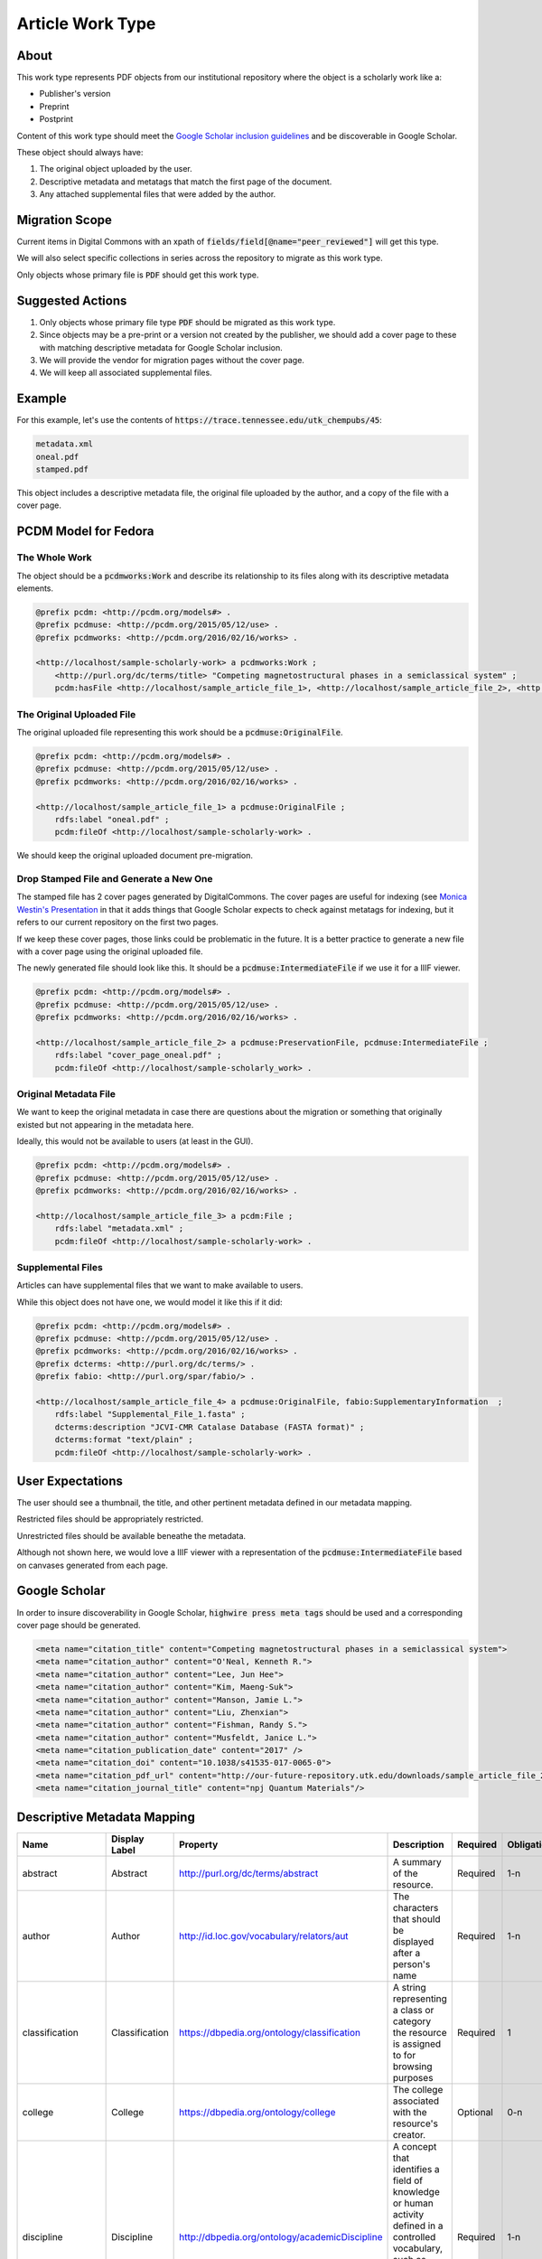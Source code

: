 Article Work Type
=================

About
-----

This work type represents PDF objects from our institutional repository where the object is a scholarly work like a:

* Publisher's version
* Preprint
* Postprint

Content of this work type should meet the
`Google Scholar inclusion guidelines <https://scholar.google.com/intl/en/scholar/inclusion.html>`_ and be discoverable
in Google Scholar.

These object should always have:

1. The original object uploaded by the user.
2. Descriptive metadata and metatags that match the first page of the document.
3. Any attached supplemental files that were added by the author.

Migration Scope
---------------

Current items in Digital Commons with an xpath of :code:`fields/field[@name="peer_reviewed"]` will get this type.

We will also select specific collections in series across the repository to migrate as this work type.

Only objects whose primary file is :code:`PDF` should get this work type.

Suggested Actions
-----------------

1. Only objects whose primary file type :code:`PDF` should be migrated as this work type.
2. Since objects may be a pre-print or a version not created by the publisher, we should add a cover page to these with matching descriptive metadata for Google Scholar inclusion.
3. We will provide the vendor for migration pages without the cover page.
4. We will keep all associated supplemental files.

Example
-------

For this example, let's use the contents of :code:`https://trace.tennessee.edu/utk_chempubs/45`:

.. code-block:: text

    metadata.xml
    oneal.pdf
    stamped.pdf

This object includes a descriptive metadata file, the original file uploaded by the author, and a copy of the file with
a cover page.

PCDM Model for Fedora
---------------------

==============
The Whole Work
==============

The object should be a :code:`pcdmworks:Work` and describe its relationship to its files along with its descriptive
metadata elements.


.. code-block:: turtle

    @prefix pcdm: <http://pcdm.org/models#> .
    @prefix pcdmuse: <http://pcdm.org/2015/05/12/use> .
    @prefix pcdmworks: <http://pcdm.org/2016/02/16/works> .

    <http://localhost/sample-scholarly-work> a pcdmworks:Work ;
        <http://purl.org/dc/terms/title> "Competing magnetostructural phases in a semiclassical system" ;
        pcdm:hasFile <http://localhost/sample_article_file_1>, <http://localhost/sample_article_file_2>, <http://localhost/sample_article_file_3> .

==========================
The Original Uploaded File
==========================

The original uploaded file representing this work should be a :code:`pcdmuse:OriginalFile`.

.. code-block:: turtle

    @prefix pcdm: <http://pcdm.org/models#> .
    @prefix pcdmuse: <http://pcdm.org/2015/05/12/use> .
    @prefix pcdmworks: <http://pcdm.org/2016/02/16/works> .

    <http://localhost/sample_article_file_1> a pcdmuse:OriginalFile ;
        rdfs:label "oneal.pdf" ;
        pcdm:fileOf <http://localhost/sample-scholarly-work> .

We should keep the original uploaded document pre-migration.

========================================
Drop Stamped File and Generate a New One
========================================

The stamped file has 2 cover pages generated by DigitalCommons. The cover pages are useful for indexing (see
`Monica Westin's Presentation <https://www.carl-abrc.ca/wp-content/uploads/2021/01/Google_Scholar_webinar_Jan2021.pdf>`_
in that it adds things that Google Scholar expects to check against metatags for indexing, but it refers to our current
repository on the first two pages.

.. image:: ../images/cover_page_urls.png
    :alt: Example Urls on First Cover page

If we keep these cover pages, those links could be problematic in the future.  It is a better practice to generate a new
file with a cover page using the original uploaded file.

The newly generated file should look like this.  It should be a :code:`pcdmuse:IntermediateFile` if we use it for a IIIF viewer.

.. code-block:: turtle

    @prefix pcdm: <http://pcdm.org/models#> .
    @prefix pcdmuse: <http://pcdm.org/2015/05/12/use> .
    @prefix pcdmworks: <http://pcdm.org/2016/02/16/works> .

    <http://localhost/sample_article_file_2> a pcdmuse:PreservationFile, pcdmuse:IntermediateFile ;
        rdfs:label "cover_page_oneal.pdf" ;
        pcdm:fileOf <http://localhost/sample-scholarly_work> .

======================
Original Metadata File
======================

We want to keep the original metadata in case there are questions about the migration or something that originally existed
but not appearing in the metadata here.

Ideally, this would not be available to users (at least in the GUI).

.. code-block:: turtle

    @prefix pcdm: <http://pcdm.org/models#> .
    @prefix pcdmuse: <http://pcdm.org/2015/05/12/use> .
    @prefix pcdmworks: <http://pcdm.org/2016/02/16/works> .

    <http://localhost/sample_article_file_3> a pcdm:File ;
        rdfs:label "metadata.xml" ;
        pcdm:fileOf <http://localhost/sample-scholarly-work> .

==================
Supplemental Files
==================

Articles can have supplemental files that we want to make available to users.

While this object does not have one, we would model it like this if it did:

.. code-block:: turtle

    @prefix pcdm: <http://pcdm.org/models#> .
    @prefix pcdmuse: <http://pcdm.org/2015/05/12/use> .
    @prefix pcdmworks: <http://pcdm.org/2016/02/16/works> .
    @prefix dcterms: <http://purl.org/dc/terms/> .
    @prefix fabio: <http://purl.org/spar/fabio/> .

    <http://localhost/sample_article_file_4> a pcdmuse:OriginalFile, fabio:SupplementaryInformation  ;
        rdfs:label "Supplemental_File_1.fasta" ;
        dcterms:description "JCVI-CMR Catalase Database (FASTA format)" ;
        dcterms:format "text/plain" ;
        pcdm:fileOf <http://localhost/sample-scholarly-work> .


User Expectations
-----------------

The user should see a thumbnail, the title, and other pertinent metadata defined in our metadata mapping.

Restricted files should be appropriately restricted.

Unrestricted files should be available beneathe the metadata.

Although not shown here, we would love a IIIF viewer with a representation of the :code:`pcdmuse:IntermediateFile` based
on canvases generated from each page.

.. image:: ../images/Article_view.png
    :width: 600
    :Alt: Wireframe of a Sample Article

Google Scholar
--------------

In order to insure discoverability in Google Scholar, :code:`highwire press meta tags` should be used and a corresponding
cover page should be generated.

.. code-block:: xml

    <meta name="citation_title" content="Competing magnetostructural phases in a semiclassical system">
    <meta name="citation_author" content="O'Neal, Kenneth R.">
    <meta name="citation_author" content="Lee, Jun Hee">
    <meta name="citation_author" content="Kim, Maeng-Suk">
    <meta name="citation_author" content="Manson, Jamie L.">
    <meta name="citation_author" content="Liu, Zhenxian">
    <meta name="citation_author" content="Fishman, Randy S.">
    <meta name="citation_author" content="Musfeldt, Janice L.">
    <meta name="citation_publication_date" content="2017" />
    <meta name="citation_doi" content="10.1038/s41535-017-0065-0">
    <meta name="citation_pdf_url" content="http://our-future-repository.utk.edu/downloads/sample_article_file_2" />
    <meta name="citation_journal_title" content="npj Quantum Materials"/>

Descriptive Metadata Mapping
----------------------------

+--------------------+--------------------+------------------------------------------------+-------------------------------------------------------------------------------------------------------------------------------------------------------------------------+----------+------------+------------+-----------+---------------+------------------------------------------------------------------------------------+-----------+------------------------------------------+
| Name               | Display Label      | Property                                       | Description                                                                                                                                                             | Required | Obligation | Admin only | Facetable | Brief Results | Vocab                                                                              | Syntax    | Metatags                                 |
+====================+====================+================================================+=========================================================================================================================================================================+==========+============+============+===========+===============+====================================================================================+===========+==========================================+
| abstract           | Abstract           | http://purl.org/dc/terms/abstract              | A summary of the resource.                                                                                                                                              | Required | 1-n        | no         | no        | yes           | none                                                                               |           | citation_abstract, dcterms_abstract      |
+--------------------+--------------------+------------------------------------------------+-------------------------------------------------------------------------------------------------------------------------------------------------------------------------+----------+------------+------------+-----------+---------------+------------------------------------------------------------------------------------+-----------+------------------------------------------+
| author             | Author             | http://id.loc.gov/vocabulary/relators/aut      | The characters that should be displayed after a person's name                                                                                                           | Required | 1-n        | no         | yes       | yes           |                                                                                    |           | citation_author                          |
+--------------------+--------------------+------------------------------------------------+-------------------------------------------------------------------------------------------------------------------------------------------------------------------------+----------+------------+------------+-----------+---------------+------------------------------------------------------------------------------------+-----------+------------------------------------------+
| classification     | Classification     | https://dbpedia.org/ontology/classification    | A string representing a class or category the resource is assigned to for browsing purposes                                                                             | Required | 1          | no         | yes       | no            | local                                                                              |           |                                          |
+--------------------+--------------------+------------------------------------------------+-------------------------------------------------------------------------------------------------------------------------------------------------------------------------+----------+------------+------------+-----------+---------------+------------------------------------------------------------------------------------+-----------+------------------------------------------+
| college            | College            | https://dbpedia.org/ontology/college           | The college associated with the resource's creator.                                                                                                                     | Optional | 0-n        | no         | yes       | no            | local                                                                              |           |                                          |
+--------------------+--------------------+------------------------------------------------+-------------------------------------------------------------------------------------------------------------------------------------------------------------------------+----------+------------+------------+-----------+---------------+------------------------------------------------------------------------------------+-----------+------------------------------------------+
| discipline         | Discipline         | http://dbpedia.org/ontology/academicDiscipline | A concept that identifies a field of knowledge or human activity defined in a controlled vocabulary, such as Computer Science, Biology, Economics, Cookery or Swimming. | Required | 1-n        | no         | yes       | no            | Bepress vocabulary?                                                                |           | citation_keywords                        |
+--------------------+--------------------+------------------------------------------------+-------------------------------------------------------------------------------------------------------------------------------------------------------------------------+----------+------------+------------+-----------+---------------+------------------------------------------------------------------------------------+-----------+------------------------------------------+
| doi                | DOI                | http://purl.org/ontology/bibo/doi              | A DOI (Digital Object Identifier), a unique identifier for this resource.                                                                                               | no       | 0-1        | no         | no        | no            |                                                                                    |           | citation_doi                             |
+--------------------+--------------------+------------------------------------------------+-------------------------------------------------------------------------------------------------------------------------------------------------------------------------+----------+------------+------------+-----------+---------------+------------------------------------------------------------------------------------+-----------+------------------------------------------+
| date_embargo       | Embargo Date       | http://purl.org/spar/fabio/hasEmbargoDate      | The date before which an entity should not be published, or before which a press release should not be reported on.                                                     | Optional | 0-1        | no         | no        | no            |                                                                                    | ISO-8601  |                                          |
+--------------------+--------------------+------------------------------------------------+-------------------------------------------------------------------------------------------------------------------------------------------------------------------------+----------+------------+------------+-----------+---------------+------------------------------------------------------------------------------------+-----------+------------------------------------------+
| journal_issue      | Journal Issue      | http://purl.org/ontology/bibo/issue            | Issue number of the journal                                                                                                                                             | Optional | 0-1        | no         |           |               |                                                                                    |           | citation_issue                           |
+--------------------+--------------------+------------------------------------------------+-------------------------------------------------------------------------------------------------------------------------------------------------------------------------+----------+------------+------------+-----------+---------------+------------------------------------------------------------------------------------+-----------+------------------------------------------+
| journal_page_end   | Journal page end   | http://purl.org/ontology/bibo/pageEnd          | Page end                                                                                                                                                                | Optional | 0-1        | no         |           |               |                                                                                    |           | citation_lastpage                        |
+--------------------+--------------------+------------------------------------------------+-------------------------------------------------------------------------------------------------------------------------------------------------------------------------+----------+------------+------------+-----------+---------------+------------------------------------------------------------------------------------+-----------+------------------------------------------+
| journal_page_start | Journal page start | http://purl.org/ontology/bibo/pageStart        | Page start                                                                                                                                                              | Optional | 0-1        | no         |           |               |                                                                                    |           | citation_firstpage                       |
+--------------------+--------------------+------------------------------------------------+-------------------------------------------------------------------------------------------------------------------------------------------------------------------------+----------+------------+------------+-----------+---------------+------------------------------------------------------------------------------------+-----------+------------------------------------------+
| journal_volume     | Journal Volume     | http://purl.org/ontology/bibo/volume           | Volume number of the journal                                                                                                                                            | Optional | 0-1        | no         |           |               |                                                                                    |           | citation_volume                          |
+--------------------+--------------------+------------------------------------------------+-------------------------------------------------------------------------------------------------------------------------------------------------------------------------+----------+------------+------------+-----------+---------------+------------------------------------------------------------------------------------+-----------+------------------------------------------+
| keywords           | Keyword            | https://w3id.org/idsa/core/keyword             | Keywords that describe the nature, purpose, or use of the content.                                                                                                      | Required | 1-n        | no         | no        | no            | none                                                                               |           | citation_keywords                        |
+--------------------+--------------------+------------------------------------------------+-------------------------------------------------------------------------------------------------------------------------------------------------------------------------+----------+------------+------------+-----------+---------------+------------------------------------------------------------------------------------+-----------+------------------------------------------+
| notes              | Note               | http://www.w3.org/2004/02/skos/core#note       | A general note, for any purpose.                                                                                                                                        | Optional | 0-n        | no         | no        | no            | none                                                                               |           |                                          |
+--------------------+--------------------+------------------------------------------------+-------------------------------------------------------------------------------------------------------------------------------------------------------------------------+----------+------------+------------+-----------+---------------+------------------------------------------------------------------------------------+-----------+------------------------------------------+
| orcidID            | Orcid ID           | http://purl.org/cerif/frapo/hasORCID           | An ORCID identifier (not the URL) of a researcher                                                                                                                       | Optional | 0-n        | no         | no        | no            |                                                                                    | ORCID URL | citation_author_orcid                    |
+--------------------+--------------------+------------------------------------------------+-------------------------------------------------------------------------------------------------------------------------------------------------------------------------+----------+------------+------------+-----------+---------------+------------------------------------------------------------------------------------+-----------+------------------------------------------+
| date_publication   | Publication Date   | http://purl.org/dc/terms/issued                | Date of formal issuance of the resource.                                                                                                                                | Required | 1          | no         | yes       | no            |                                                                                    | ISO-8601  | citation_date, citation_publication_date |
+--------------------+--------------------+------------------------------------------------+-------------------------------------------------------------------------------------------------------------------------------------------------------------------------+----------+------------+------------+-----------+---------------+------------------------------------------------------------------------------------+-----------+------------------------------------------+
| resource_type      | Resource Type      | http://purl.org/dc/terms/type                  | The nature or genre of the resource.                                                                                                                                    | Required | 1          | no         | yes       | no            | COAR (https://vocabularies.coar-repositories.org/resource_types/resource_types.nt) |           | dcterms:type                             |
+--------------------+--------------------+------------------------------------------------+-------------------------------------------------------------------------------------------------------------------------------------------------------------------------+----------+------------+------------+-----------+---------------+------------------------------------------------------------------------------------+-----------+------------------------------------------+
| subject            | Subject            | http://purl.org/dc/terms/subject               | A topic of the resource.                                                                                                                                                | Optional | 0-n        | no         | yes       | no            | FAST                                                                               |           | citation_keywords                        |
+--------------------+--------------------+------------------------------------------------+-------------------------------------------------------------------------------------------------------------------------------------------------------------------------+----------+------------+------------+-----------+---------------+------------------------------------------------------------------------------------+-----------+------------------------------------------+
| date_submission    | Submission Date    | http://purl.org/dc/terms/dateSubmitted         | Date of submission of the resource.                                                                                                                                     | Required | 1          | no         | no        | no            |                                                                                    | ISO-8601  |                                          |
+--------------------+--------------------+------------------------------------------------+-------------------------------------------------------------------------------------------------------------------------------------------------------------------------+----------+------------+------------+-----------+---------------+------------------------------------------------------------------------------------+-----------+------------------------------------------+
| title              | Title              | http://purl.org/dc/terms/title                 | A name given to the resource.                                                                                                                                           | Required | 1          | no         | no        | yes           | none                                                                               |           | citation_title                           |
+--------------------+--------------------+------------------------------------------------+-------------------------------------------------------------------------------------------------------------------------------------------------------------------------+----------+------------+------------+-----------+---------------+------------------------------------------------------------------------------------+-----------+------------------------------------------+
| language           | Language           | http://purl.org/dc/terms/language              | The language of the resource.                                                                                                                                           | Optional | 0-n        | no         |           |               |                                                                                    |           | citation_language                        |
+--------------------+--------------------+------------------------------------------------+-------------------------------------------------------------------------------------------------------------------------------------------------------------------------+----------+------------+------------+-----------+---------------+------------------------------------------------------------------------------------+-----------+------------------------------------------+

Other Things to Think About
---------------------------

======================================
Properly Tagged but Unindexed Articles
======================================

Here is a `article <https://cdr.lib.unc.edu/concern/articles/d217qv80b?locale=en>`_ from UNC's repository. Like other
items of this work type, it has the appropriate :code:`highwire press` metatags:

.. code-block:: xml

    <meta name="citation_title" content="Remdesivir and COVID-19" />
    <meta name="citation_author" content="Edwards, Jessie K." />
    <meta name="citation_author" content="Cole, Stephen R." />
    <meta name="citation_author" content="Adimora, Adaora A." />
    <meta name="citation_publication_date" content="2020" />
    <meta name="citation_pdf_url" content="http://cdr.lib.unc.edu/downloads/1544bw020" />
    <meta name="citation_journal_title" content="The Lancet"/>
    <meta name="citation_volume" content="396"/>
    <meta name="citation_issue" content="10256"/>
    <meta name="citation_firstpage" content="953"/>
    <meta name="citation_lastpage" content=""/>

Interestingly, this version of this work is not in Google Scholar. Most objects of this type from this repostiory are in
Google Scholar. `Mark <https://github.com/markpbaggett>`_ thinks this is likely due to Google Scholar being unable to
confirm the content in the metatags when it reads the PDF.  We should think about this and how it relates to our
repository. See `Monica Westin's presentation <https://www.carl-abrc.ca/wp-content/uploads/2021/01/Google_Scholar_webinar_Jan2021.pdf>`_
for more details.
